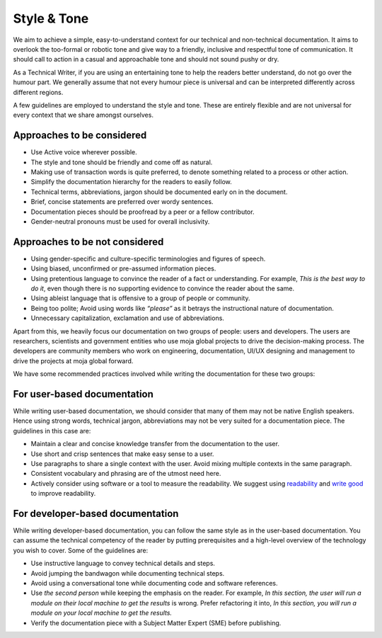 Style & Tone
===========

We aim to achieve a simple, easy-to-understand context for our technical
and non-technical documentation. It aims to overlook the too-formal or
robotic tone and give way to a friendly, inclusive and respectful tone
of communication. It should call to action in a casual and approachable
tone and should not sound pushy or dry.

As a Technical Writer, if you are using an entertaining tone to help the
readers better understand, do not go over the humour part. We generally
assume that not every humour piece is universal and can be interpreted
differently across different regions.

A few guidelines are employed to understand the style and tone. These
are entirely flexible and are not universal for every context that we
share amongst ourselves.

Approaches to be considered
~~~~~~~~~~~~~~~~~~~~~~~~~~~

-  Use Active voice wherever possible.
-  The style and tone should be friendly and come off as natural.
-  Making use of transaction words is quite preferred, to denote something
   related to a process or other action.
-  Simplify the documentation hierarchy for the readers to easily
   follow.
-  Technical terms, abbreviations, jargon should be documented early on
   in the document.
-  Brief, concise statements are preferred over wordy sentences.
-  Documentation pieces should be proofread by a peer or a fellow
   contributor.
-  Gender-neutral pronouns must be used for overall inclusivity.

Approaches to be not considered
~~~~~~~~~~~~~~~~~~~~~~~~~~~~~~~

-  Using gender-specific and culture-specific terminologies and figures
   of speech.
-  Using biased, unconfirmed or pre-assumed information pieces.
-  Using pretentious language to convince the reader of a fact or
   understanding. For example, *This is the best way to do it*, even though
   there is no supporting evidence to convince the reader about the same.
-  Using ableist language that is offensive to a group of people or
   community.
-  Being too polite; Avoid using words like *“please”* as it betrays the
   instructional nature of documentation.
-  Unnecessary capitalization, exclamation and use of abbreviations.

Apart from this, we heavily focus our documentation on two groups of
people: users and developers. The users are researchers, scientists and
government entities who use moja global projects to drive the
decision-making process. The developers are community members who work
on engineering, documentation, UI/UX designing and management to drive
the projects at moja global forward.

We have some recommended practices involved while writing the
documentation for these two groups:

For user-based documentation
~~~~~~~~~~~~~~~~~~~~~~~~~~~~

While writing user-based documentation, we should consider that many of
them may not be native English speakers. Hence using strong words,
technical jargon, abbreviations may not be very suited for a
documentation piece. The guidelines in this case are:

-  Maintain a clear and concise knowledge transfer from the
   documentation to the user.
-  Use short and crisp sentences that make easy sense to a user.
-  Use paragraphs to share a single context with the user. Avoid
   mixing multiple contexts in the same paragraph.
-  Consistent vocabulary and phrasing are of the utmost need here.
-  Actively consider using software or a tool to measure the
   readability. We suggest using `readability`_ and `write good`_ to improve
   readability.

.. _readability: https://github.com/andreasvc/readability/
.. _write good: https://github.com/btford/write-good

For developer-based documentation
~~~~~~~~~~~~~~~~~~~~~~~~~~~~~~~~~

While writing developer-based documentation, you can follow the same
style as in the user-based documentation. You can assume the technical
competency of the reader by putting prerequisites and a high-level
overview of the technology you wish to cover. Some of the guidelines
are:

-  Use instructive language to convey technical details and steps.
-  Avoid jumping the bandwagon while documenting technical steps.
-  Avoid using a conversational tone while documenting code and software
   references.
-  Use *the second person* while keeping the emphasis on the reader.
   For example, *In this section, the user will run a module on their local
   machine to get the results* is wrong. Prefer refactoring it into, *In
   this section, you will run a module on your local machine to get the
   results.*
-  Verify the documentation piece with a Subject Matter Expert (SME)
   before publishing.
